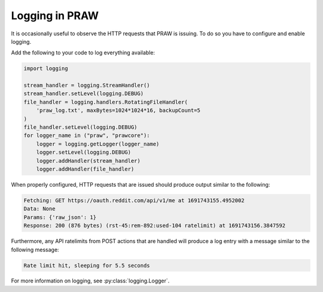 Logging in PRAW
===============

It is occasionally useful to observe the HTTP requests that PRAW is issuing. To do so
you have to configure and enable logging.

Add the following to your code to log everything available:

.. code-block:: python

    import logging

    stream_handler = logging.StreamHandler()
    stream_handler.setLevel(logging.DEBUG)
    file_handler = logging.handlers.RotatingFileHandler(
        'praw_log.txt', maxBytes=1024*1024*16, backupCount=5
    )
    file_handler.setLevel(logging.DEBUG)
    for logger_name in ("praw", "prawcore"):
        logger = logging.getLogger(logger_name)
        logger.setLevel(logging.DEBUG)
        logger.addHandler(stream_handler)
        logger.addHandler(file_handler)

When properly configured, HTTP requests that are issued should produce output similar to
the following:

.. code-block:: text

    Fetching: GET https://oauth.reddit.com/api/v1/me at 1691743155.4952002
    Data: None
    Params: {'raw_json': 1}
    Response: 200 (876 bytes) (rst-45:rem-892:used-104 ratelimit) at 1691743156.3847592

Furthermore, any API ratelimits from POST actions that are handled will produce a log
entry with a message similar to the following message:

.. code-block:: text

    Rate limit hit, sleeping for 5.5 seconds

For more information on logging, see :py:class:`logging.Logger`.
